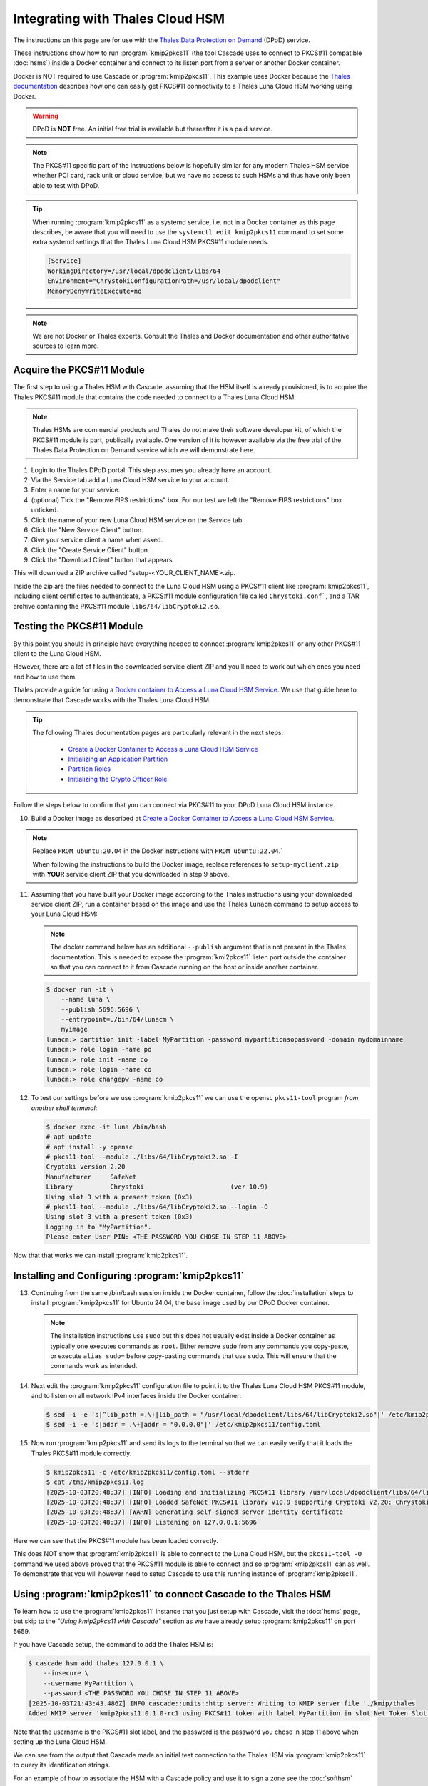 Integrating with Thales Cloud HSM
=================================

The instructions on this page are for use with the `Thales Data Protection on
Demand <https://thales.eu.market.dpondemand.io/signup/>`_ (DPoD) service.

These instructions show how to run :program:`kmip2pkcs11` (the tool Cascade
uses to connect to PKCS#11 compatible :doc:`hsms`) inside a Docker container
and connect to its listen port from a server or another Docker container.

Docker is NOT required to use Cascade or :program:`kmip2pkcs11`.
This example uses Docker because the `Thales documentation
<https://thalesdocs.com/gphsm/luna/7/docs/network/Content/install/client_insta
ll/linux_minimal_client_access_dpod.htm>`_ describes how one can easily get
PKCS#11 connectivity to a Thales Luna Cloud HSM working using Docker.

.. Warning::

   DPoD is **NOT** free. An initial free trial is available but
   thereafter it is a paid service.

.. Note::

   The PKCS#11 specific part of the instructions below is hopefully similar
   for any modern Thales HSM service whether PCI card, rack unit or cloud
   service, but we have no access to such HSMs and thus have only been able to
   test with DPoD.

.. Tip::

   When running :program:`kmip2pkcs11` as a systemd service, i.e. not in a
   Docker container as this page describes, be aware that you will need to
   use the ``systemctl edit kmip2pkcs11`` command to set some extra systemd
   settings that the Thales Luna Cloud HSM PKCS#11 module needs.

   .. code-block:: text

      [Service]
      WorkingDirectory=/usr/local/dpodclient/libs/64
      Environment="ChrystokiConfigurationPath=/usr/local/dpodclient"
      MemoryDenyWriteExecute=no

.. Note::

   We are not Docker or Thales experts. Consult the Thales and Docker
   documentation and other authoritative sources to learn more.

Acquire the PKCS#11 Module
~~~~~~~~~~~~~~~~~~~~~~~~~~

The first step to using a Thales HSM with Cascade, assuming that the HSM
itself is already provisioned, is to acquire the Thales PKCS#11 module that
contains the code needed to connect to a Thales Luna Cloud HSM.

.. Note::

   Thales HSMs are commercial products and Thales do not make their software
   developer kit, of which the PKCS#11 module is part, publically available.
   One version of it is however available via the free trial of the Thales
   Data Protection on Demand service which we will demonstrate here.

1. Login to the Thales DPoD portal. This step assumes you already have an
   account.

2. Via the Service tab add a Luna Cloud HSM service to your account.

3. Enter a name for your service.

4. (optional) Tick the "Remove FIPS restrictions" box. For our test we left
   the "Remove FIPS restrictions" box unticked.

5. Click the name of your new Luna Cloud HSM service on the Service tab.

6. Click the "New Service Client" button.

7. Give your service client a name when asked.

8. Click the "Create Service Client" button.

9. Click the "Download Client" button that appears.

This will download a ZIP archive called "setup-<YOUR_CLIENT_NAME>.zip.

Inside the zip are the files needed to connect to the Luna Cloud HSM using a
PKCS#11 client like :program:`kmip2pkcs11`, including client certificates to
authenticate, a PKCS#11 module configuration file called ``Chrystoki.conf```,
and a TAR archive containing the PKCS#11 module ``libs/64/libCryptoki2.so``.

Testing the PKCS#11 Module
~~~~~~~~~~~~~~~~~~~~~~~~~~

By this point you should in principle have everything needed to connect
:program:`kmip2pkcs11` or any other PKCS#11 client to the Luna Cloud HSM.

However, there are a lot of files in the downloaded service client
ZIP and you'll need to work out which ones you need and how to use them.

Thales provide a guide for using a `Docker
container to Access a Luna Cloud HSM Service
<https://thalesdocs.com/gphsm/luna/7/docs/network/Content/install/client_in
stall/linux_minimal_client_access_dpod.htm>`_. We use that guide here to
demonstrate that Cascade works with the Thales Luna Cloud HSM.

.. Tip::

   The following Thales documentation pages are particularly relevant in the
   next steps:

     - `Create a Docker Container to Access a Luna Cloud HSM Service <https://thalesdocs.com/gphsm/luna/7/docs/network/Content/install/client_install/linux_minimal_client_access_dpod.htm>`_
     - `Initializing an Application Partition <https://thalesdocs.com/gphsm/luna/7/docs/network/Content/admin_partition/initialize_par.htm>`_
     - `Partition Roles <https://thalesdocs.com/gphsm/luna/7/docs/network/Content/admin_partition/partition_roles/partition_roles.htm>`_
     - `Initializing the Crypto Officer Role <https://thalesdocs.com/gphsm/luna/7/docs/network/Content/admin_partition/partition_roles/init_co_cu.htm#InitCO>`_

Follow the steps below to confirm that you can connect via PKCS#11 to your DPoD
Luna Cloud HSM instance.

10. Build a Docker image as described at `Create a Docker Container to Access
    a Luna Cloud HSM Service <https://thalesdocs.com/gphsm/luna/7/docs/network/Content/install/client_install/linux_minimal_client_access_dpod.htm>`_.

.. Note::

   Replace ``FROM ubuntu:20.04`` in the Docker instructions with ``FROM ubuntu:22.04``.`

   When following the instructions to build the Docker image, replace
   references to ``setup-myclient.zip`` with **YOUR** service client ZIP that
   you downloaded in step 9 above.

11. Assuming that you have built your Docker image according to the Thales
    instructions using your downloaded service client ZIP, run a container
    based on the image and use the Thales ``lunacm`` command to setup access
    to your Luna Cloud HSM:

    .. Note::

       The docker command below has an additional ``--publish`` argument that
       is not present in the Thales documentation. This is needed to expose
       the :program:`kmi2pkcs11` listen port outside the container so that you
       can connect to it from Cascade running on the host or inside another
       container.

    .. code-block:: bash
    
       $ docker run -it \
           --name luna \
           --publish 5696:5696 \
           --entrypoint=./bin/64/lunacm \
           myimage
       lunacm:> partition init -label MyPartition -password mypartitionsopassword -domain mydomainname
       lunacm:> role login -name po
       lunacm:> role init -name co
       lunacm:> role login -name co
       lunacm:> role changepw -name co

12. To test our settings before we use :program:`kmip2pkcs11` we can use
    the opensc ``pkcs11-tool`` program *from another shell terminal*:

    .. code-block:: bash
   
       $ docker exec -it luna /bin/bash
       # apt update
       # apt install -y opensc
       # pkcs11-tool --module ./libs/64/libCryptoki2.so -I
       Cryptoki version 2.20
       Manufacturer     SafeNet
       Library          Chrystoki                       (ver 10.9)
       Using slot 3 with a present token (0x3)
       # pkcs11-tool --module ./libs/64/libCryptoki2.so --login -O
       Using slot 3 with a present token (0x3)
       Logging in to "MyPartition".
       Please enter User PIN: <THE PASSWORD YOU CHOSE IN STEP 11 ABOVE>

Now that that works we can install :program:`kmip2pkcs11`.

Installing and Configuring :program:`kmip2pkcs11`
~~~~~~~~~~~~~~~~~~~~~~~~~~~~~~~~~~~~~~~~~~~~~~~~~

13. Continuing from the same /bin/bash session inside the Docker container,
    follow the :doc:`installation` steps to install :program:`kmip2pkcs11`
    for Ubuntu 24.04, the base image used by our DPoD Docker container.

    .. Note::

       The installation instructions use ``sudo`` but this does not usually
       exist inside a Docker container as typically one executes commands as
       ``root``. Either remove ``sudo`` from any commands you copy-paste, or
       execute ``alias sudo=`` before copy-pasting commands that use ``sudo``.
       This will ensure that the commands work as intended.

14. Next edit the :program:`kmip2pkcs11` configuration file to point it to
    the Thales Luna Cloud HSM PKCS#11 module, and to listen on all network
    IPv4 interfaces inside the Docker container:

    .. code-block:: bash

       $ sed -i -e 's|^lib_path =.\+|lib_path = "/usr/local/dpodclient/libs/64/libCryptoki2.so"|' /etc/kmip2pkcs11/config.toml
       $ sed -i -e 's|addr = .\+|addr = "0.0.0.0"|' /etc/kmip2pkcs11/config.toml

15. Now run :program:`kmip2pkcs11` and send its logs to the terminal so that
    we can easily verify that it loads the Thales PKCS#11 module correctly.

    .. code-block:: bash

       $ kmip2pkcs11 -c /etc/kmip2pkcs11/config.toml --stderr
       $ cat /tmp/kmip2pkcs11.log
       [2025-10-03T20:48:37] [INFO] Loading and initializing PKCS#11 library /usr/local/dpodclient/libs/64/libCryptoki2.so
       [2025-10-03T20:48:37] [INFO] Loaded SafeNet PKCS#11 library v10.9 supporting Cryptoki v2.20: Chrystoki
       [2025-10-03T20:48:37] [WARN] Generating self-signed server identity certificate
       [2025-10-03T20:48:37] [INFO] Listening on 127.0.0.1:5696`

Here we can see that the PKCS#11 module has been loaded correctly.

This does NOT show that :program:`kmip2pkcs11` is able to connect to the
Luna Cloud HSM, but the ``pkcs11-tool -O`` command we used above proved that
the PKCS#11 module is able to connect and so :program:`kmip2pkcs11` can as
well. To demonstrate that you will however need to setup Cascade to use this
running instance of :program:`kmip2pksc11`.

Using :program:`kmip2pkcs11` to connect Cascade to the Thales HSM
~~~~~~~~~~~~~~~~~~~~~~~~~~~~~~~~~~~~~~~~~~~~~~~~~~~~~~~~~~~~~~~~~

To learn how to use the :program:`kmip2pkcs11` instance that you just setup
with Cascade, visit the :doc:`hsms` page, but skip to the *"Using kmip2pkcs11
with Cascade"* section as we have already setup :program:`kmip2pkcs11` on
port 5659.

If you have Cascade setup, the command to add the Thales HSM is:

.. code-block:: bash

   $ cascade hsm add thales 127.0.0.1 \
       --insecure \
       --username MyPartition \
       --password <THE PASSWORD YOU CHOSE IN STEP 11 ABOVE>
   [2025-10-03T21:43:43.486Z] INFO cascade::units::http_server: Writing to KMIP server file './kmip/thales
   Added KMIP server 'kmip2pkcs11 0.1.0-rc1 using PKCS#11 token with label MyPartition in slot Net Token Slot via library libCryptoki2.so'.

Note that the username is the PKCS#11 slot label, and the password is the
password you chose in step 11 above when setting up the Luna Cloud HSM.

We can see from the output that Cascade made an initial test connection to the
Thales HSM via :program:`kmip2pkcs11` to query its identification strings.

For an example of how to associate the HSM with a Cascade policy and use it to
sign a zone see the :doc:`softhsm` page.

